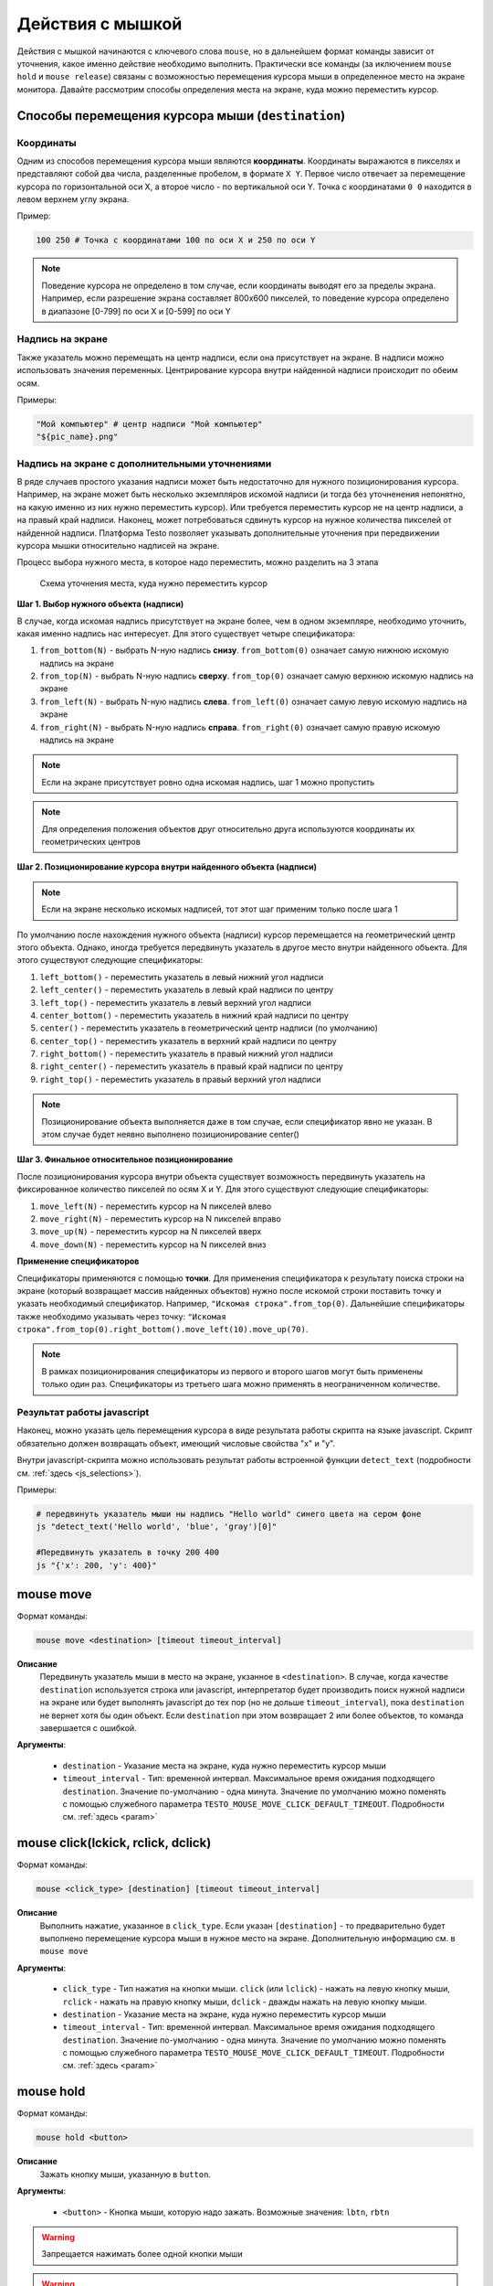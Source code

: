 ..  SPDX-License-Identifier: BSD-3-Clause
   
.. _mouse:

Действия с мышкой
=================

Действия с мышкой начинаются с ключевого слова ``mouse``, но в дальнейшем формат команды зависит от уточнения, какое именно действие необходимо выполнить. Практически все команды (за иключением ``mouse hold`` и ``mouse release``) связаны с возможностью перемещения курсора мыши в определенное место на экране монитора. Давайте рассмотрим способы определения места на экране, куда можно переместить курсор.

Способы перемещения курсора мыши (``destination``)
--------------------------------------------------

Координаты
++++++++++

Одним из способов перемещения курсора мыши являются **координаты**. Координаты выражаются в пикселях и представляют собой два числа, разделенные пробелом, в формате ``X Y``. Первое число отвечает за перемещение курсора по горизонтальной оси Х, а второе число - по вертикальной оси Y. Точка с координатами ``0 0`` находится в левом верхнем углу экрана.

Пример:

.. code-block:: none
	
	100 250 # Точка с координатами 100 по оси Х и 250 по оси Y


.. note ::
	Поведение курсора не определено в том случае, если координаты выводят его за пределы экрана. Например, если разрешение экрана составляет 800х600 пикселей, то поведение курсора определено в диапазоне [0-799] по оси Х и [0-599] по оси Y

Надпись на экране
+++++++++++++++++

Также указатель можно перемещать на центр надписи, если она присутствует на экране. В надписи можно использовать значения переменных. Центрирование курсора внутри найденной надписи происходит по обеим осям.

Примеры:

.. code-block:: none
	
	"Мой компьютер" # центр надписи "Мой компьютер"
	"${pic_name}.png"

Надпись на экране с дополнительными уточнениями
+++++++++++++++++++++++++++++++++++++++++++++++

В ряде случаев простого указания надписи может быть недостаточно для нужного позиционирования курсора. Например, на экране может быть несколько экземпляров искомой надписи (и тогда без уточненения непонятно, на какую именно из них нужно переместить курсор). Или требуется переместить курсор не на центр надписи, а на правый край надписи. Наконец, может потребоваться сдвинуть курсор на нужное количества пикселей от найденной надписи.
Платформа Testo позволяет указывать дополнительные уточнения при передвижении курсора мышки относительно надписей на экране.

Процесс выбора нужного места, в которое надо переместить, можно разделить на 3 этапа


.. figure:: img/mouse_specifiers_1.png

	Схема уточнения места, куда нужно переместить курсор


**Шаг 1. Выбор нужного объекта (надписи)**

В случае, когда искомая надпись присутствует на экране более, чем в одном экземпляре, необходимо  уточнить, какая именно надпись нас интересует. Для этого существует четыре спецификатора:

1. ``from_bottom(N)`` - выбрать N-ную надпись **снизу**. ``from_bottom(0)`` означает самую нижнюю искомую надпись на экране
2. ``from_top(N)`` - выбрать N-ную надпись **сверху**. ``from_top(0)`` означает самую верхнюю искомую надпись на экране
3. ``from_left(N)`` - выбрать N-ную надпись **слева**. ``from_left(0)`` означает самую левую искомую надпись на экране
4. ``from_right(N)`` - выбрать N-ную надпись **справа**. ``from_right(0)`` означает самую правую искомую надпись на экране

.. note ::
	Если на экране присутствует ровно одна искомая надпись, шаг 1 можно пропустить

.. note ::
	Для определения положения объектов друг относительно друга используются координаты их геометрических центров

**Шаг 2. Позиционирование курсора внутри найденного объекта (надписи)**

.. note ::
	Если на экране несколько искомых надписей, тот этот шаг применим только после шага 1

По умолчанию после нахождения нужного объекта (надписи) курсор перемещается на геометрический центр этого объекта. Однако, иногда требуется передвинуть указатель в другое место внутри найденного объекта. Для этого существуют следующие спецификаторы:

1. ``left_bottom()`` - переместить указатель в левый нижний угол надписи
2. ``left_center()`` - переместить указатель в левый край надписи по центру
3. ``left_top()`` - переместить указатель в левый верхний угол надписи
4. ``center_bottom()`` - переместить указатель в нижний край надписи по центру
5. ``center()`` - переместить указатель в геометрический центр надписи (по умолчанию)
6. ``center_top()`` - переместить указатель в верхний край надписи по центру
7. ``right_bottom()`` - переместить указатель в правый нижний угол надписи
8. ``right_center()`` - переместить указатель в правый край надписи по центру
9. ``right_top()`` - переместить указатель в правый верхний угол надписи

.. note ::
	Позиционирование объекта выполняется даже в том случае, если спецификатор явно не указан. В этом случае будет неявно выполнено позиционирование center()

**Шаг 3. Финальное относительное позиционирование**

После позиционирования курсора внутри объекта существует возможность передвинуть указатель на фиксированное количество пикселей по осям X и Y. Для этого существуют следующие спецификаторы:

1. ``move_left(N)`` - переместить курсор на N пикселей влево
2. ``move_right(N)`` - переместить курсор на N пикселей вправо
3. ``move_up(N)`` - переместить курсор на N пикселей вверх
4. ``move_down(N)`` - переместить курсор на N пикселей вниз

**Применение спецификаторов**

Спецификаторы применяются с помощью **точки**. Для применения спецификатора к результату поиска строки на экране (который возвращает массив найденных объектов) нужно после искомой строки поставить точку и указать необходимый спецификатор. Например, ``"Искомая строка".from_top(0)``. Дальнейшие спецификаторы также необходимо указывать через точку: ``"Искомая строка".from_top(0).right_bottom().move_left(10).move_up(70)``.

.. note ::
	В рамках позиционирования спецификаторы из первого и второго шагов могут быть применены только один раз. Спецификаторы из третьего шага можно применять в неограниченном количестве.


Результат работы javascript
+++++++++++++++++++++++++++

Наконец, можно указать цель перемещения курсора в виде результата работы скрипта на языке javascript. Скрипт обязательно должен возвращать объект, имеющий числовые свойства "x" и "y".

Внутри javascript-скрипта можно использовать результат работы встроенной функции ``detect_text`` (подробности см. :ref:`здесь <js_selections>`).

Примеры:

.. code-block:: none
	
	# передвинуть указатель мыши ны надпись "Hello world" синего цвета на сером фоне
	js "detect_text('Hello world', 'blue', 'gray')[0]" 

	#Передвинуть указатель в точку 200 400
	js "{'x': 200, 'y': 400}"



mouse move
----------

Формат команды:

.. code-block:: none

	mouse move <destination> [timeout timeout_interval]

**Описание**
	Передвинуть указатель мыши в место на экране, укзанное в ``<destination>``. В случае, когда качестве ``destination`` используется строка или javascript, интерпретатор будет производить поиск нужной надписи на экране или будет выполнять javascript до тех пор (но не дольше ``timeout_interval``), пока ``destination`` не вернет хотя бы один объект. Если ``destination`` при этом возвращает 2 или более объектов, то команда завершается с ошибкой.

**Аргументы**:

	- ``destination`` - Указание места на экране, куда нужно переместить курсор мыши
	- ``timeout_interval`` - Тип: временной интервал. Максимальное время ожидания подходящего ``destination``. Значение по-умолчанию - одна минута. Значение по умолчанию можно поменять с помощью служебного параметра ``TESTO_MOUSE_MOVE_CLICK_DEFAULT_TIMEOUT``. Подробности см. :ref:`здесь <param>`

mouse click(lckick, rclick, dclick)
-----------------------------------

Формат команды:

.. code-block:: none

	mouse <click_type> [destination] [timeout timeout_interval]

**Описание**
	Выполнить нажатие, указанное в ``click_type``. Если указан ``[destination]`` - то предварительно будет выполнено перемещение курсора мыши в нужное место на экране. Дополнительную информацию см. в ``mouse move``

**Аргументы**:

	- ``click_type`` - Тип нажатия на кнопки мыши. ``click`` (или ``lclick``) - нажать на левую кнопку мыши, ``rclick`` - нажать на правую кнопку мыши, ``dclick`` - дважды нажать на левую кнопку мыши.
	- ``destination`` - Указание места на экране, куда нужно переместить курсор мыши
	- ``timeout_interval`` - Тип: временной интервал. Максимальное время ожидания подходящего ``destination``. Значение по-умолчанию - одна минута. Значение по умолчанию можно поменять с помощью служебного параметра ``TESTO_MOUSE_MOVE_CLICK_DEFAULT_TIMEOUT``. Подробности см. :ref:`здесь <param>`


mouse hold
----------

Формат команды:

.. code-block:: none

	mouse hold <button>

**Описание**
	Зажать кнопку мыши, указанную в ``button``.

**Аргументы**:

	- ``<button>`` - Кнопка мыши, которую надо зажать. Возможные значения: ``lbtn``, ``rbtn``

.. warning ::
	Запрещается нажимать более одной кнопки мыши

.. warning ::
	Запрещается выполнять действия click при зажатой кнопке мыши

.. warning ::
	К моменту окончания теста кнопки мыши не должны быть зажаты

mouse release
-------------

Формат команды:

.. code-block:: none

	mouse release

**Описание**
	Отпустить текущую зажатую кнопку мыши


Примеры
-------

**Простые примеры**

.. code-block:: none

	#Передвинуть курсор на позицию "Х:400, Y:0"
	#Сработает в любом случае
	mouse move 400 0

	#Выполнить правый клик по надписи "Корзина"
	#Сработает только в том случае, если надпись "Корзина" появится на экране
	#В единственном экземпляре в течение 1 минуты
	mouse rclick "Корзина"


**Пример 1**

.. figure:: img/mouse_specifiers_example_1.png

Задача: кликнуть на надпись "Установить", выделенную красным цветом

Всего на экране присутствует 3 надписи "установить", поэтому простой запрос ``mouse click "Установить"`` не сработает. Однако, мы можем уточнить, какая именно надпись нас интересует, с помощью спецификаторов ``from``. В данном случае удобнее всего воспользоваться спецификатором ``from_top``:

.. code-block:: none

	#Кликнуть на вторую сверху надпись "Установить"
	mouse click "Установить".from_top(1)


**Пример 2**

.. figure:: img/mouse_specifiers_example_2.png

Задача: кликнуть на область, выделенную красным цветом

Для клика на заданную область необходимо отталкиваться от близлежащих к этой области надписей. В данном случае можно использовать надпись "Предпочитаемый DNS-сервер".
Однако ели выполнить поиск этой надписи, то курсор будет спозиционирован в центр этого объекта. Но для перехода на нужную красную область гораздо удобнее использовать правый край надписи "Предпочитаемый DNS-сервер". Для этого можно применить спецификатор ``right_center()``. Затем, отталкиваясь от правого края надписи "Предпочитаемый DNS-сервер", мы можем сдвинуть указатель на несколько пикселей вправо, чтобы попасть в нужную область.

.. code-block:: none

	mouse click "Предпочитаемый DNS-сервер".right_center().move_right(30)


.. note ::
	Можно заметить, что в этом примере не используется спецификатор from, т.к. искомая надпись на экране представлена в единственном экземпляре.

